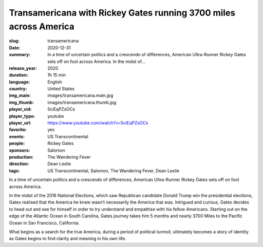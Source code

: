 Transamericana with Rickey Gates running 3700 miles across America
##################################################################

:slug: transamericana
:date: 2020-12-31
:summary: In a time of uncertain politics and a crescendo of differences, American Ultra-Runner Rickey Gates sets off on foot across America. In the midst of...
:release_year: 2020
:duration: 1h 15 min
:language: English
:country: United States
:img_main: images/transamericana.main.jpg
:img_thumb: images/transamericana.thumb.jpg
:player_vid: 5ciEqPZsOCs
:player_type: youtube
:player_url: https://www.youtube.com/watch?v=5ciEqPZsOCs
:favorite: yes
:events: US Transcontinental
:people: Rickey Gates
:sponsors: Salomon
:production: The Wandering Fever
:direction: Dean Leslie
:tags: US Transcontinental, Salomon, The Wandering Fever, Dean Leslie

In a time of uncertain politics and a crescendo of differences, American Ultra-Runner Rickey Gates sets off on foot across America. 

In the midst of the 2016 National Elections, which saw Republican candidate Donald Trump win the presidential elections, Gates realised that the America he knew wasn’t necessarily the America that was. Intrigued and curious, Gates decides to head out and see for himself in order to try understand and empathise with his fellow Americans. Starting out on the edge of the Atlantic Ocean in South Carolina, Gates journey takes him 5 months and nearly 3700 Miles to the Pacific Ocean in San Francisco, California. 

What begins as a search for the true America, during a period of political turmoil, ultimately becomes a story of identity as Gates begins to find clarity and meaning in his own life.
